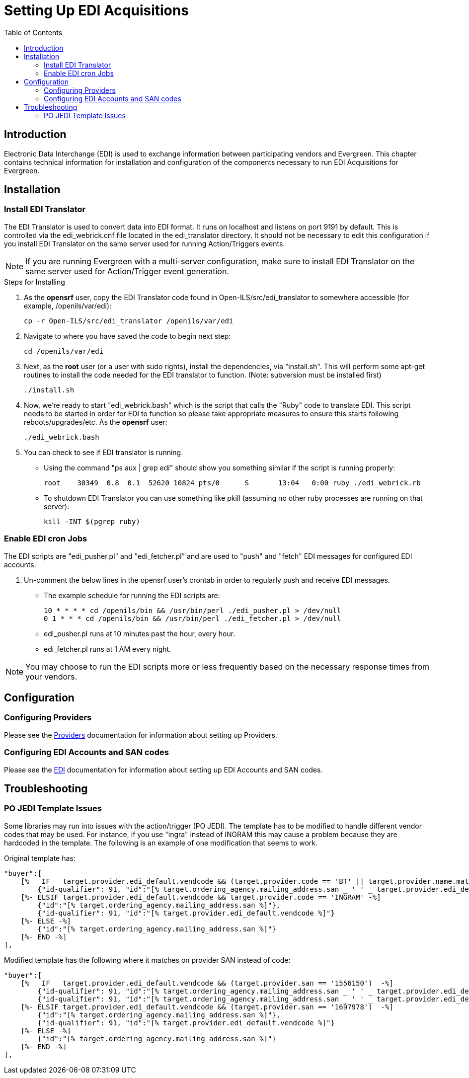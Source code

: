 = Setting Up EDI Acquisitions =
:toc:

== Introduction ==

Electronic Data Interchange (EDI) is used to exchange information between 
participating vendors and Evergreen. This chapter contains technical 
information for installation and configuration of the components necessary 
to run EDI Acquisitions for Evergreen.

== Installation ==

=== Install EDI Translator ===

The EDI Translator is used to convert data into EDI format. It runs
on localhost and listens on port 9191 by default. This is controlled via 
the edi_webrick.cnf file located in the edi_translator directory. It should
not be necessary to edit this configuration if you install EDI Translator 
on the same server used for running Action/Triggers events.

[NOTE]
If you are running Evergreen with a multi-server configuration, make sure
to install EDI Translator on the same server used for Action/Trigger event
generation.

.Steps for Installing

1. As the *opensrf* user, copy the EDI Translator code found in 
   Open-ILS/src/edi_translator to somewhere accessible 
   (for example, /openils/var/edi):
+
[source, bash]
--------------------------------------------------
cp -r Open-ILS/src/edi_translator /openils/var/edi
--------------------------------------------------
2. Navigate to where you have saved the code to begin next step:
+
[source, bash]
-------------------
cd /openils/var/edi
-------------------
3. Next, as the *root* user (or a user with sudo rights), install the 
   dependencies, via "install.sh". This will perform some apt-get routines 
   to install the code needed for the EDI translator to function. 
   (Note: subversion must be installed first)
+
[source, bash]
-----------
./install.sh
-----------
4. Now, we're ready to start "edi_webrick.bash" which is the script that calls 
   the "Ruby" code to translate EDI. This script needs to be started in 
   order for EDI to function so please take appropriate measures to ensure this 
   starts following reboots/upgrades/etc. As the *opensrf* user:
+
[source, bash]
-----------------
./edi_webrick.bash
-----------------
5. You can check to see if EDI translator is running.
   * Using the command "ps aux | grep edi" should show you something similar 
     if the script is running properly:
+
[source, bash]
------------------------------------------------------------------------------------------
root 	30349  0.8  0.1  52620 10824 pts/0	S	13:04   0:00 ruby ./edi_webrick.rb
------------------------------------------------------------------------------------------
   * To shutdown EDI Translator you can use something like pkill (assuming 
     no other ruby processes are running on that server):
+
[source, bash]
-----------------------
kill -INT $(pgrep ruby)
-----------------------

=== Enable EDI cron Jobs ===

The EDI scripts are "edi_pusher.pl" and "edi_fetcher.pl" and are used to
"push" and "fetch" EDI messages for configured EDI accounts.

1. Un-comment the below lines in the opensrf user's crontab
   in order to regularly push and receive EDI messages.
   * The example schedule for running the EDI scripts are:
+
[source, bash]
-----------------------------------------------------------------------
10 * * * * cd /openils/bin && /usr/bin/perl ./edi_pusher.pl > /dev/null
0 1 * * * cd /openils/bin && /usr/bin/perl ./edi_fetcher.pl > /dev/null
-----------------------------------------------------------------------
   * edi_pusher.pl runs at 10 minutes past the hour, every hour.
   * edi_fetcher.pl runs at 1 AM every night.

[NOTE]
You may choose to run the EDI scripts more or less frequently based on the 
necessary response times from your vendors.

== Configuration ==

=== Configuring Providers ===

Please see the xref:admin:acquisitions_admin.adoc#acq_providers[Providers] documentation for information about setting up Providers.

=== Configuring EDI Accounts and SAN codes ===

Please see the xref:admin:acquisitions_admin.adoc#acq_edi[EDI] documentation for information about setting up EDI Accounts and SAN codes.

== Troubleshooting ==

=== PO JEDI Template Issues ===

Some libraries may run into issues with the action/trigger (PO JEDI). 
The template has to be modified to handle different vendor codes that 
may be used. For instance, if you use "ingra" instead of INGRAM this 
may cause a problem because they are hardcoded in the template. The 
following is an example of one modification that seems to work.

.Original template has:

[source, bash]
----------------------------------------------------------------------------------------------------------------------------------------------
"buyer":[
    [%   IF   target.provider.edi_default.vendcode && (target.provider.code == 'BT' || target.provider.name.match('(?i)^BAKER & TAYLOR'))  -%]
        {"id-qualifier": 91, "id":"[% target.ordering_agency.mailing_address.san _ ' ' _ target.provider.edi_default.vendcode %]"}
    [%- ELSIF target.provider.edi_default.vendcode && target.provider.code == 'INGRAM' -%]
        {"id":"[% target.ordering_agency.mailing_address.san %]"},
        {"id-qualifier": 91, "id":"[% target.provider.edi_default.vendcode %]"}
    [%- ELSE -%]
        {"id":"[% target.ordering_agency.mailing_address.san %]"}
    [%- END -%]
],
----------------------------------------------------------------------------------------------------------------------------------------------

.Modified template has the following where it matches on provider SAN instead of code:

[source, bash]
------------------------------------------------------------------------------------------------------------------------------------------
"buyer":[
    [%   IF   target.provider.edi_default.vendcode && (target.provider.san == '1556150')  -%]
        {"id-qualifier": 91, "id":"[% target.ordering_agency.mailing_address.san _ ' ' _ target.provider.edi_default.vendcode %]"}
        {"id-qualifier": 91, "id":"[% target.ordering_agency.mailing_address.san _ ' ' _ target.provider.edi_default.vendcode %]"}
    [%- ELSIF target.provider.edi_default.vendcode && (target.provider.san == '1697978')  -%]
        {"id":"[% target.ordering_agency.mailing_address.san %]"},
        {"id-qualifier": 91, "id":"[% target.provider.edi_default.vendcode %]"}
    [%- ELSE -%]
        {"id":"[% target.ordering_agency.mailing_address.san %]"}
    [%- END -%]
],
------------------------------------------------------------------------------------------------------------------------------------------

